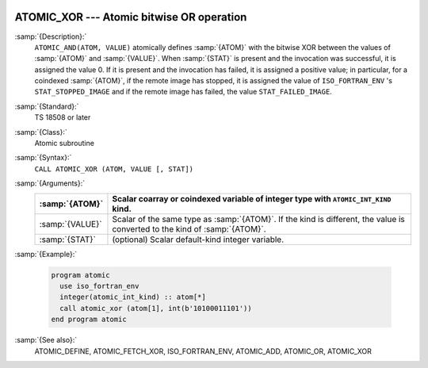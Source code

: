   .. _atomic_xor:

ATOMIC_XOR --- Atomic bitwise OR operation
******************************************

.. index:: ATOMIC_XOR

.. index:: Atomic subroutine, XOR

:samp:`{Description}:`
  ``ATOMIC_AND(ATOM, VALUE)`` atomically defines :samp:`{ATOM}` with the bitwise
  XOR between the values of :samp:`{ATOM}` and :samp:`{VALUE}`. When :samp:`{STAT}` is present
  and the invocation was successful, it is assigned the value 0. If it is present
  and the invocation has failed, it is assigned a positive value; in particular,
  for a coindexed :samp:`{ATOM}`, if the remote image has stopped, it is assigned the
  value of ``ISO_FORTRAN_ENV`` 's ``STAT_STOPPED_IMAGE`` and if the remote
  image has failed, the value ``STAT_FAILED_IMAGE``.

:samp:`{Standard}:`
  TS 18508 or later

:samp:`{Class}:`
  Atomic subroutine

:samp:`{Syntax}:`
  ``CALL ATOMIC_XOR (ATOM, VALUE [, STAT])``

:samp:`{Arguments}:`
  ===============  ===================================================================
  :samp:`{ATOM}`   Scalar coarray or coindexed variable of integer
                   type with ``ATOMIC_INT_KIND`` kind.
  ===============  ===================================================================
  :samp:`{VALUE}`  Scalar of the same type as :samp:`{ATOM}`. If the kind
                   is different, the value is converted to the kind of :samp:`{ATOM}`.
  :samp:`{STAT}`   (optional) Scalar default-kind integer variable.
  ===============  ===================================================================

:samp:`{Example}:`

  .. code-block:: c++

    program atomic
      use iso_fortran_env
      integer(atomic_int_kind) :: atom[*]
      call atomic_xor (atom[1], int(b'10100011101'))
    end program atomic

:samp:`{See also}:`
  ATOMIC_DEFINE, 
  ATOMIC_FETCH_XOR, 
  ISO_FORTRAN_ENV, 
  ATOMIC_ADD, 
  ATOMIC_OR, 
  ATOMIC_XOR

